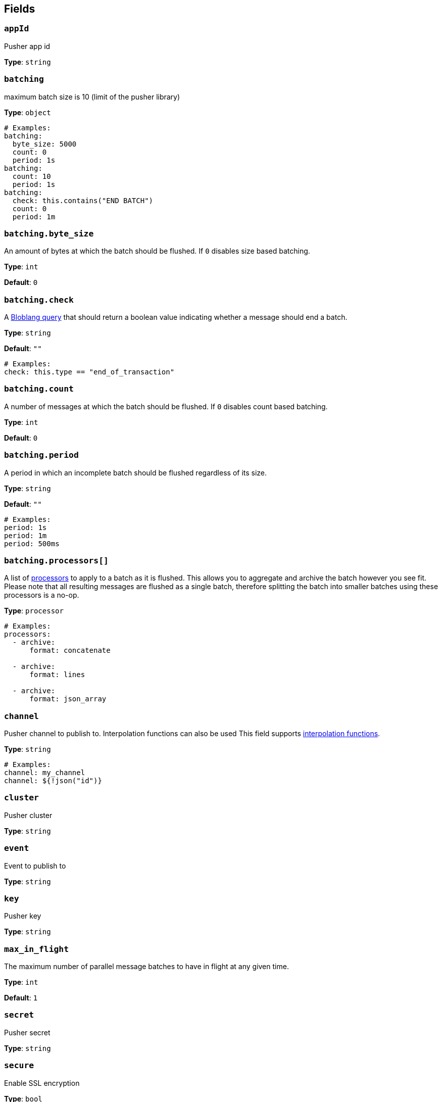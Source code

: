 // This content is autogenerated. Do not edit manually. To override descriptions, use the doc-tools CLI with the --overrides option: https://redpandadata.atlassian.net/wiki/spaces/DOC/pages/1247543314/Generate+reference+docs+for+Redpanda+Connect

== Fields

=== `appId`

Pusher app id

*Type*: `string`

=== `batching`

maximum batch size is 10 (limit of the pusher library)

*Type*: `object`

[source,yaml]
----
# Examples:
batching:
  byte_size: 5000
  count: 0
  period: 1s
batching:
  count: 10
  period: 1s
batching:
  check: this.contains("END BATCH")
  count: 0
  period: 1m
----

=== `batching.byte_size`

An amount of bytes at which the batch should be flushed. If `0` disables size based batching.

*Type*: `int`

*Default*: `0`

=== `batching.check`

A xref:guides:bloblang/about.adoc[Bloblang query] that should return a boolean value indicating whether a message should end a batch.

*Type*: `string`

*Default*: `""`

[source,yaml]
----
# Examples:
check: this.type == "end_of_transaction"
----

=== `batching.count`

A number of messages at which the batch should be flushed. If `0` disables count based batching.

*Type*: `int`

*Default*: `0`

=== `batching.period`

A period in which an incomplete batch should be flushed regardless of its size.

*Type*: `string`

*Default*: `""`

[source,yaml]
----
# Examples:
period: 1s
period: 1m
period: 500ms
----

=== `batching.processors[]`

A list of xref:components:processors/about.adoc[processors] to apply to a batch as it is flushed. This allows you to aggregate and archive the batch however you see fit. Please note that all resulting messages are flushed as a single batch, therefore splitting the batch into smaller batches using these processors is a no-op.

*Type*: `processor`

[source,yaml]
----
# Examples:
processors:
  - archive:
      format: concatenate

  - archive:
      format: lines

  - archive:
      format: json_array

----

=== `channel`

Pusher channel to publish to. Interpolation functions can also be used
This field supports xref:configuration:interpolation.adoc#bloblang-queries[interpolation functions].

*Type*: `string`

[source,yaml]
----
# Examples:
channel: my_channel
channel: ${!json("id")}
----

=== `cluster`

Pusher cluster

*Type*: `string`

=== `event`

Event to publish to

*Type*: `string`

=== `key`

Pusher key

*Type*: `string`

=== `max_in_flight`

The maximum number of parallel message batches to have in flight at any given time.

*Type*: `int`

*Default*: `1`

=== `secret`

Pusher secret

*Type*: `string`

=== `secure`

Enable SSL encryption

*Type*: `bool`

*Default*: `true`


